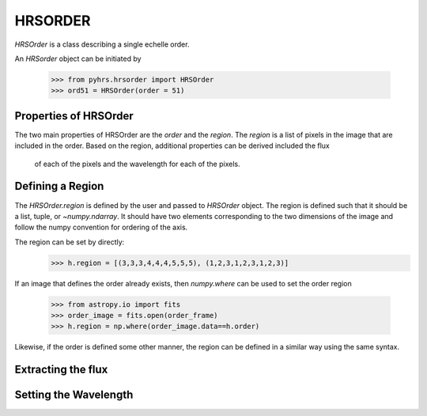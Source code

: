 HRSORDER
===========

`HRSOrder` is a class describing a single echelle order.   

An `HRSorder` object can be initiated by 

    >>> from pyhrs.hrsorder import HRSOrder
    >>> ord51 = HRSOrder(order = 51)

Properties of HRSOrder
----------------------

The two main properties of HRSOrder are the `order` and the `region`.  The 
`region` is a list of pixels in the image that are included in the order.   
Based on the region, additional properties can be derived included the flux
 of each of the pixels and the wavelength for each of the pixels.

Defining a Region
-----------------

The `HRSOrder.region` is defined by the user and passed to `HRSOrder` object.
The region is defined such that it should be a list, tuple, or 
`~numpy.ndarray`.  It should have two elements corresponding to the two 
dimensions of the image and follow the numpy convention for ordering of the
axis.

The region can be set by directly:
    >>> h.region = [(3,3,3,4,4,4,5,5,5), (1,2,3,1,2,3,1,2,3)]

If an image that defines the order already exists, then `numpy.where` can be 
used to set the order region 
    >>> from astropy.io import fits
    >>> order_image = fits.open(order_frame)
    >>> h.region = np.where(order_image.data==h.order)

Likewise, if the order is defined some other manner, the region can be defined
in a similar way using the same syntax.


Extracting the flux
-------------------

Setting the Wavelength
----------------------
